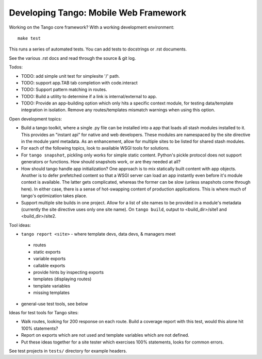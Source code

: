 ========================================
 Developing Tango: Mobile Web Framework
========================================

Working on the Tango core framework?
With a working development environment::

    make test

This runs a series of automated tests.
You can add tests to docstrings or .rst documents.

See the various .rst docs and read through the source & git log.

Todos:

* TODO: add simple unit test for simplesite '/' path.
* TODO: support app.TAB tab completion with code.interact
* TODO: Support pattern matching in routes.
* TODO: Build a utility to determine if a link is internal/external to app.
* TODO: Provide an app-building option which only hits a specific context
  module, for testing data/template integration in isolation.
  Remove any routes/templates mismatch warnings when using this option.


Open development topics:

* Build a tango toolkit, where a single .py file can be installed into a app
  that loads all stash modules installed to it.  This provides an "instant api"
  for native and web developers.  These modules are namespaced by the site
  directive in the module yaml metadata.  As an enhancement, allow for multiple
  sites to be listed for shared stash modules.
* For each of the following topics, look to available WSGI tools for solutions.
* For ``tango snapshot``, pickling only works for simple static
  content. Python's pickle protocol does not support generators or functions.
  How should snapshots work, or are they needed at all?
* How should tango handle app initialization?  One approach is to mix
  statically built content with app objects.  Another is to defer prefetched
  content so that a WSGI server can load an app instantly even before it's
  module context is available.  The latter gets complicated, whereas the
  former can be slow (unless snapshots come through here).  In either case,
  there is a sense of hot-swapping content of production applications.
  This is where much of tango's optimization takes place.
* Support multiple site builds in one project.  Allow for a list of site names
  to be provided in a module's metadata (currently the site directive uses only
  one site name).  On ``tango build``, output to <build_dir>/site1 and
  <build_dir>/site2.


Tool ideas:

* ``tango report <site>`` - where template devs, data devs, & managers meet

 * routes
 * static exports
 * variable exports
 * callable exports
 * provide hints by inspecting exports
 * templates (displaying routes)
 * template variables
 * missing templates

* general-use test tools, see below


Ideas for test tools for Tango sites:

* Walk routes, looking for 200 response on each route.
  Build a coverage report with this test, would this alone hit 100% statements?
* Report on exports which are not used
  and template variables which are not defined.
* Put these ideas together for a site tester which exercises 100% statements,
  looks for common errors.


See test projects in ``tests/`` directory for example headers.
